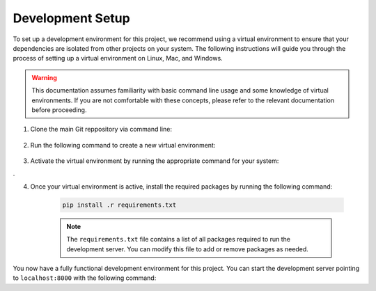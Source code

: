 .. _dev_setup:

*****************
Development Setup
*****************

To set up a development environment for this project, we recommend using a
virtual environment to ensure that your dependencies are isolated from other
projects on your system. The following instructions will guide you through
the process of setting up a virtual environment on Linux, Mac, and Windows.

.. warning::
    This documentation assumes familiarity with basic command line usage and
    some knowledge of virtual environments. If you are not comfortable with
    these concepts, please refer to the relevant documentation before
    proceeding.


1. Clone the main Git reppository via command line:

    .. code-block:: console
        :caption: All platforms

        git clone https://github.com/MAST-Framework/MAST-F.git && cd MAST-F

2. Run the following command to create a new virtual environment:

    .. code-block:: console
        :caption: On Linux and Mac:

        python3 -m venv ./venv

    .. code-block:: console
        :caption: On Windows

        py -m venv .\venv

3. Activate the virtual environment by running the appropriate command for your system:

   .. code-block:: console
        :caption: On Linux and Mac:

        source ./venv/bin/activate

.
    .. code-block:: console
        :caption: Windows

        .\venv\Scripts\activate

4. Once your virtual environment is active, install the required packages by running the following command:

    .. code-block:: console

        pip install .r requirements.txt

    .. note::
        The ``requirements.txt`` file contains a list of all packages required to
        run the development server. You can modify this file to add or remove packages
        as needed.


You now have a fully functional development environment for this project. You can start the development server
pointing to ``localhost:8000`` with the following command:

.. code-block:: console
    :caption: On Linux and Mac

    python3 manage.py runserver

.. code-block:: console
    :caption: On Windows

    py manage.py runserver

